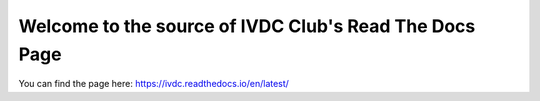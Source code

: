 Welcome to the source of IVDC Club's Read The Docs Page
=======================================================

You can find the page here:
https://ivdc.readthedocs.io/en/latest/

